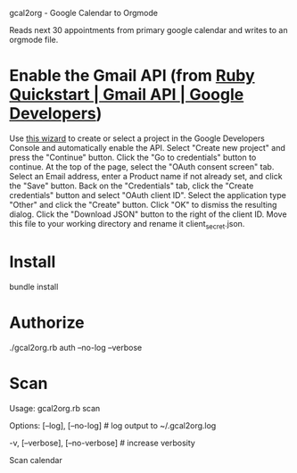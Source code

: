 gcal2org - Google Calendar to Orgmode

Reads next 30 appointments from primary google calendar and writes to an orgmode file.

* Enable the Gmail API (from [[https://developers.google.com/gmail/api/quickstart/ruby][Ruby Quickstart | Gmail API | Google Developers]])
Use [[https://console.developers.google.com/start/api?id=gmail][this wizard]] to create or select a project in the Google Developers Console and automatically enable the API.
Select "Create new project" and press the "Continue" button.
Click the "Go to credentials" button to continue.
At the top of the page, select the "OAuth consent screen" tab.
Select an Email address, enter a Product name if not already set, and click the "Save" button.
Back on the "Credentials" tab, click the "Create credentials" button and select "OAuth client ID".
Select the application type "Other" and click the "Create" button.
Click "OK" to dismiss the resulting dialog.
Click the "Download JSON" button to the right of the client ID. Move this file to your working directory and rename it client_secret.json.
* Install
bundle install
* Authorize
./gcal2org.rb auth --no-log --verbose
* Scan
Usage:
  gcal2org.rb scan

Options:
      [--log], [--no-log]          # log output to ~/.gcal2org.log
                                   # Default: true
  -v, [--verbose], [--no-verbose]  # increase verbosity

Scan calendar

